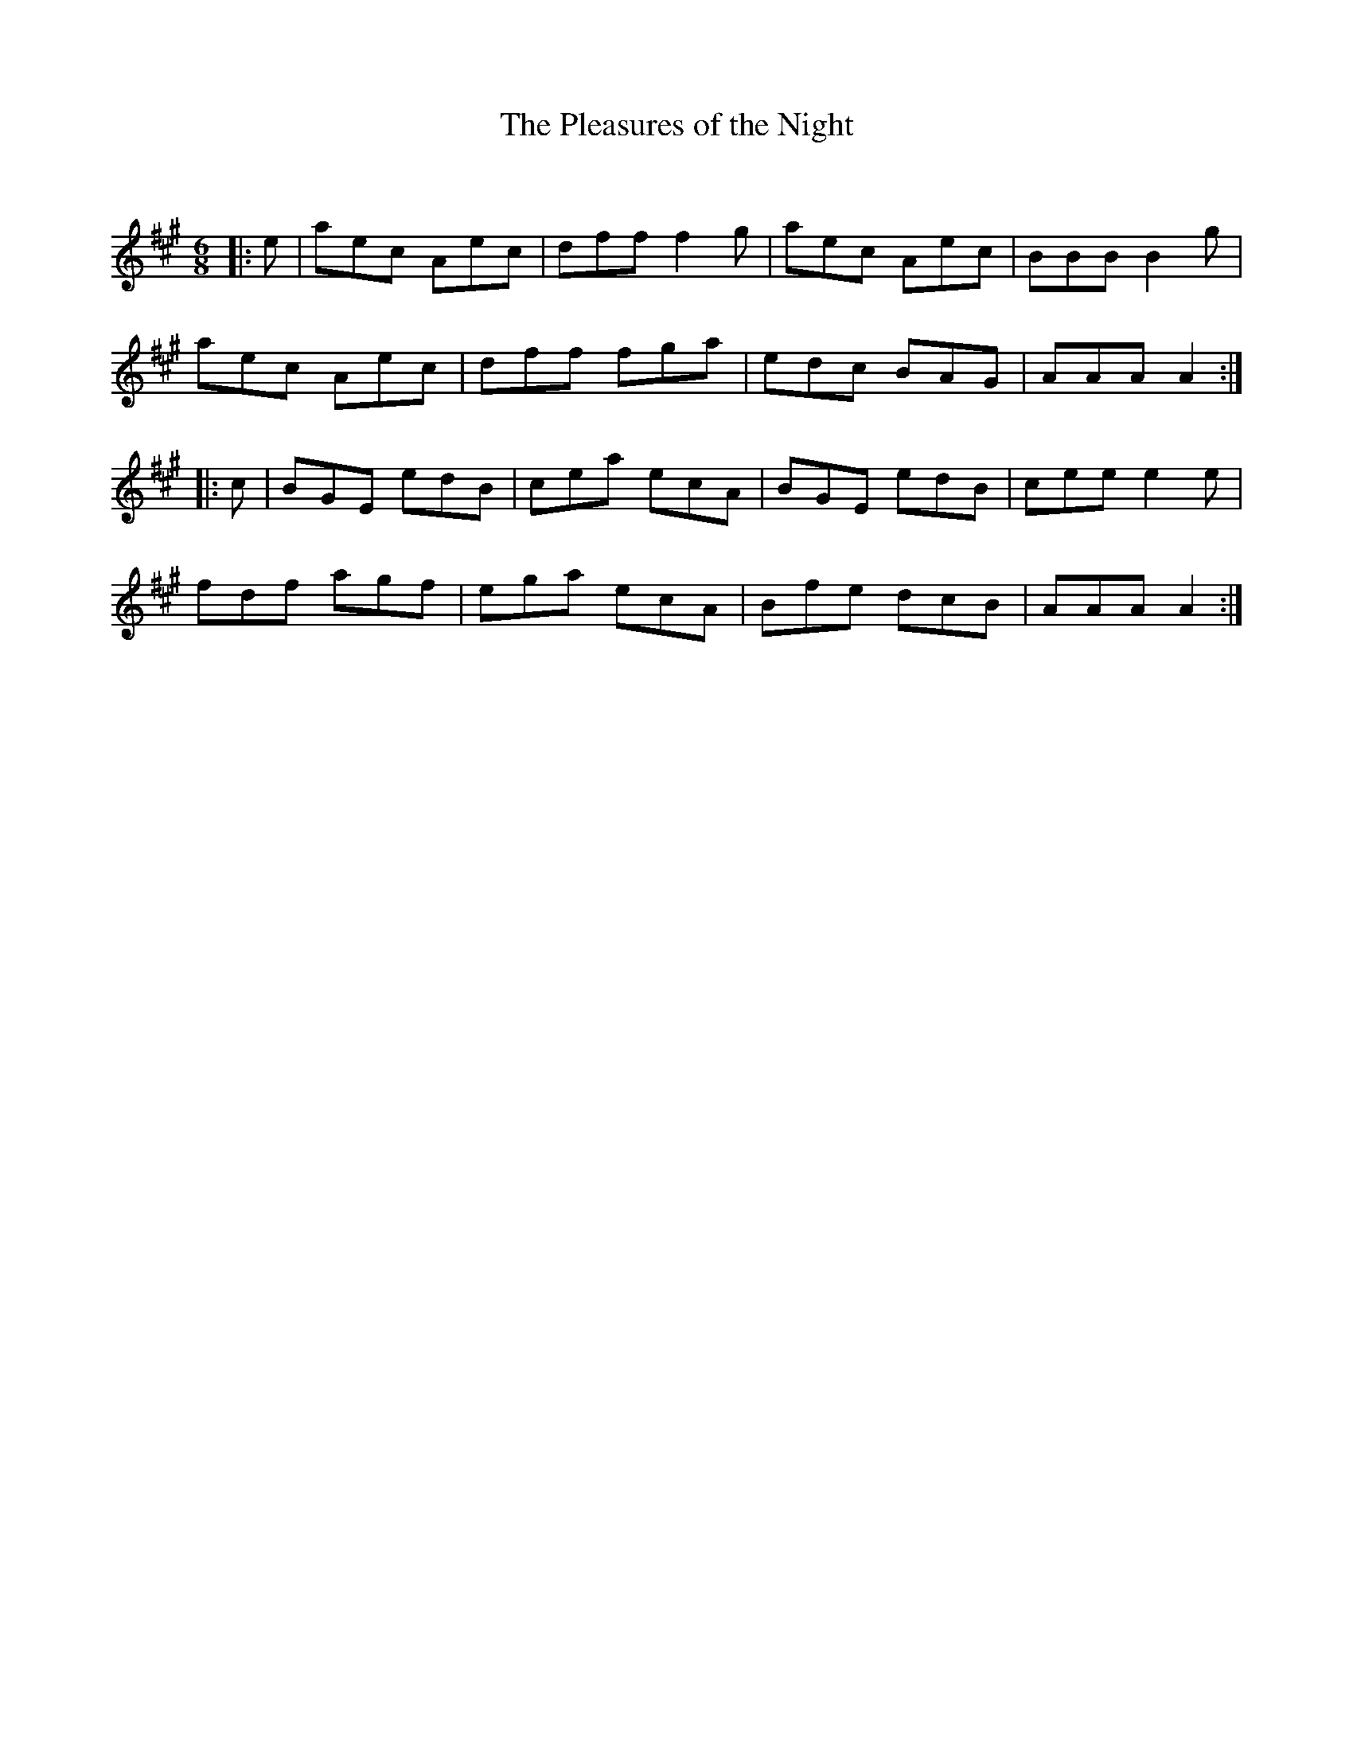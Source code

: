 X:1
T: The Pleasures of the Night
C:
R:Jig
Q:180
K:A
M:6/8
L:1/16
|:e2|a2e2c2 A2e2c2|d2f2f2 f4g2|a2e2c2 A2e2c2|B2B2B2 B4g2|
a2e2c2 A2e2c2|d2f2f2 f2g2a2|e2d2c2 B2A2G2|A2A2A2 A4:|
|:c2|B2G2E2 e2d2B2|c2e2a2 e2c2A2|B2G2E2 e2d2B2|c2e2e2 e4e2|
f2d2f2 a2g2f2|e2g2a2 e2c2A2|B2f2e2 d2c2B2|A2A2A2 A4:|
